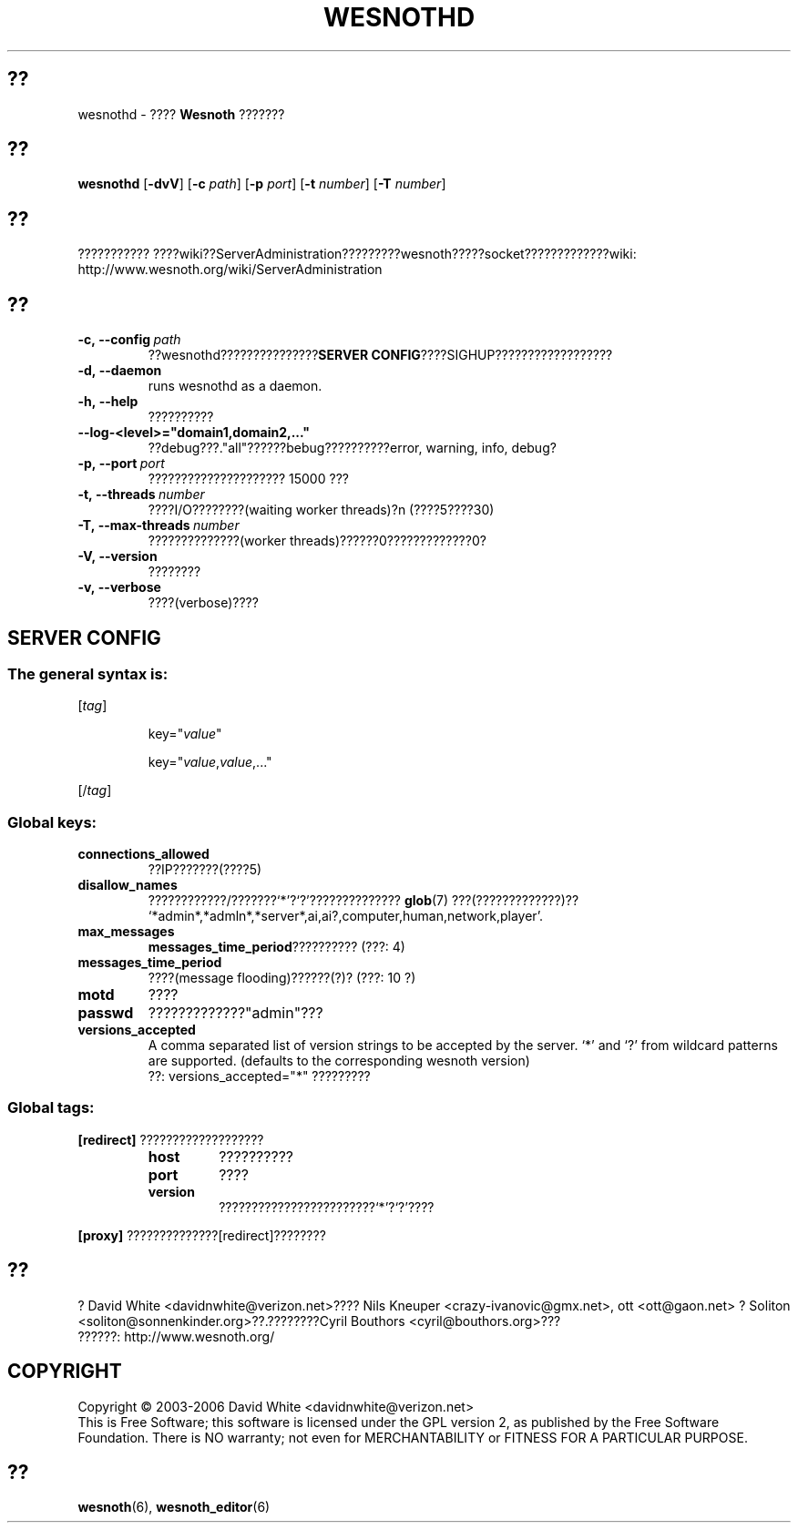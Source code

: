 .\" This program is free software; you can redistribute it and/or modify
.\" it under the terms of the GNU General Public License as published by
.\" the Free Software Foundation; either version 2 of the License, or
.\" (at your option) any later version.
.\"
.\" This program is distributed in the hope that it will be useful,
.\" but WITHOUT ANY WARRANTY; without even the implied warranty of
.\" MERCHANTABILITY or FITNESS FOR A PARTICULAR PURPOSE.  See the
.\" GNU General Public License for more details.
.\"
.\" You should have received a copy of the GNU General Public License
.\" along with this program; if not, write to the Free Software
.\" Foundation, Inc., 51 Franklin Street, Fifth Floor, Boston, MA  02110-1301  USA
.\"
.
.\"*******************************************************************
.\"
.\" This file was generated with po4a. Translate the source file.
.\"
.\"*******************************************************************
.TH WESNOTHD 6 2006 wesnothd ???????????
.
.SH ??
.
wesnothd \- ???? \fBWesnoth\fP ???????
.
.SH ??
.
\fBwesnothd\fP [\|\fB\-dvV\fP\|] [\|\fB\-c\fP \fIpath\fP\|] [\|\fB\-p\fP \fIport\fP\|] [\|\fB\-t\fP
\fInumber\fP\|] [\|\fB\-T\fP \fInumber\fP\|]
.
.SH ??
.
???????????
????wiki??ServerAdministration?????????wesnoth?????socket?????????????wiki:
http://www.wesnoth.org/wiki/ServerAdministration
.
.SH ??
.
.TP 
\fB\-c,\ \-\-config\fP\fI\ path\fP
??wesnothd???????????????\fBSERVER CONFIG\fP????SIGHUP??????????????????
.TP 
\fB\-d,\ \-\-daemon\fP
runs wesnothd as a daemon.
.TP 
\fB\-h,\ \-\-help\fP
??????????
.TP 
\fB\-\-log\-<level>="domain1,domain2,..."\fP
??debug???."all"??????bebug??????????error, warning, info, debug?
.TP 
\fB\-p,\ \-\-port\fP\fI\ port\fP
????????????????????? 15000 ???
.TP 
\fB\-t,\ \-\-threads\fP\fI\ number\fP
????I/O????????(waiting worker threads)?n (????5????30)
.TP 
\fB\-T,\ \-\-max\-threads\fP\fI\ number\fP
??????????????(worker threads)??????0?????????????0?
.TP 
\fB\-V,\ \-\-version\fP
????????
.TP 
\fB\-v,\ \-\-verbose\fP
????(verbose)????
.
.SH "SERVER CONFIG"
.
.SS "The general syntax is:"
.
.P
[\fItag\fP]
.IP
key="\fIvalue\fP"
.IP
key="\fIvalue\fP,\fIvalue\fP,..."
.P
[/\fItag\fP]
.
.SS "Global keys:"
.
.TP 
\fBconnections_allowed\fP
??IP???????(????5)
.TP 
\fBdisallow_names\fP
????????????/???????`*'?`?'?????????????? \fBglob\fP(7) ???(?????????????)??
`*admin*,*admln*,*server*,ai,ai?,computer,human,network,player'.
.TP 
\fBmax_messages\fP
\fBmessages_time_period\fP?????????? (???: 4)
.TP 
\fBmessages_time_period\fP
????(message flooding)??????(?)? (???: 10 ?)
.TP 
\fBmotd\fP
????
.TP 
\fBpasswd\fP
?????????????"admin"???
.TP 
\fBversions_accepted\fP
A comma separated list of version strings to be accepted by the server. `*'
and `?' from wildcard patterns are supported.  (defaults to the
corresponding wesnoth version)
.br
??: versions_accepted="*" ?????????
.
.SS "Global tags:"
.
.P
\fB[redirect]\fP ???????????????????
.RS
.TP 
\fBhost\fP
??????????
.TP 
\fBport\fP
????
.TP 
\fBversion\fP
????????????????????????`*'?`?'????
.RE
.P
\fB[proxy]\fP ??????????????[redirect]????????
.
.SH ??
.
? David White <davidnwhite@verizon.net>???? Nils Kneuper
<crazy\-ivanovic@gmx.net>, ott <ott@gaon.net> ? Soliton
<soliton@sonnenkinder.org>??.????????Cyril Bouthors
<cyril@bouthors.org>???
.br
??????: http://www.wesnoth.org/
.
.SH COPYRIGHT
.
Copyright \(co 2003\-2006 David White <davidnwhite@verizon.net>
.br
This is Free Software; this software is licensed under the GPL version 2, as
published by the Free Software Foundation.  There is NO warranty; not even
for MERCHANTABILITY or FITNESS FOR A PARTICULAR PURPOSE.
.
.SH ??
.
\fBwesnoth\fP(6), \fBwesnoth_editor\fP(6)
